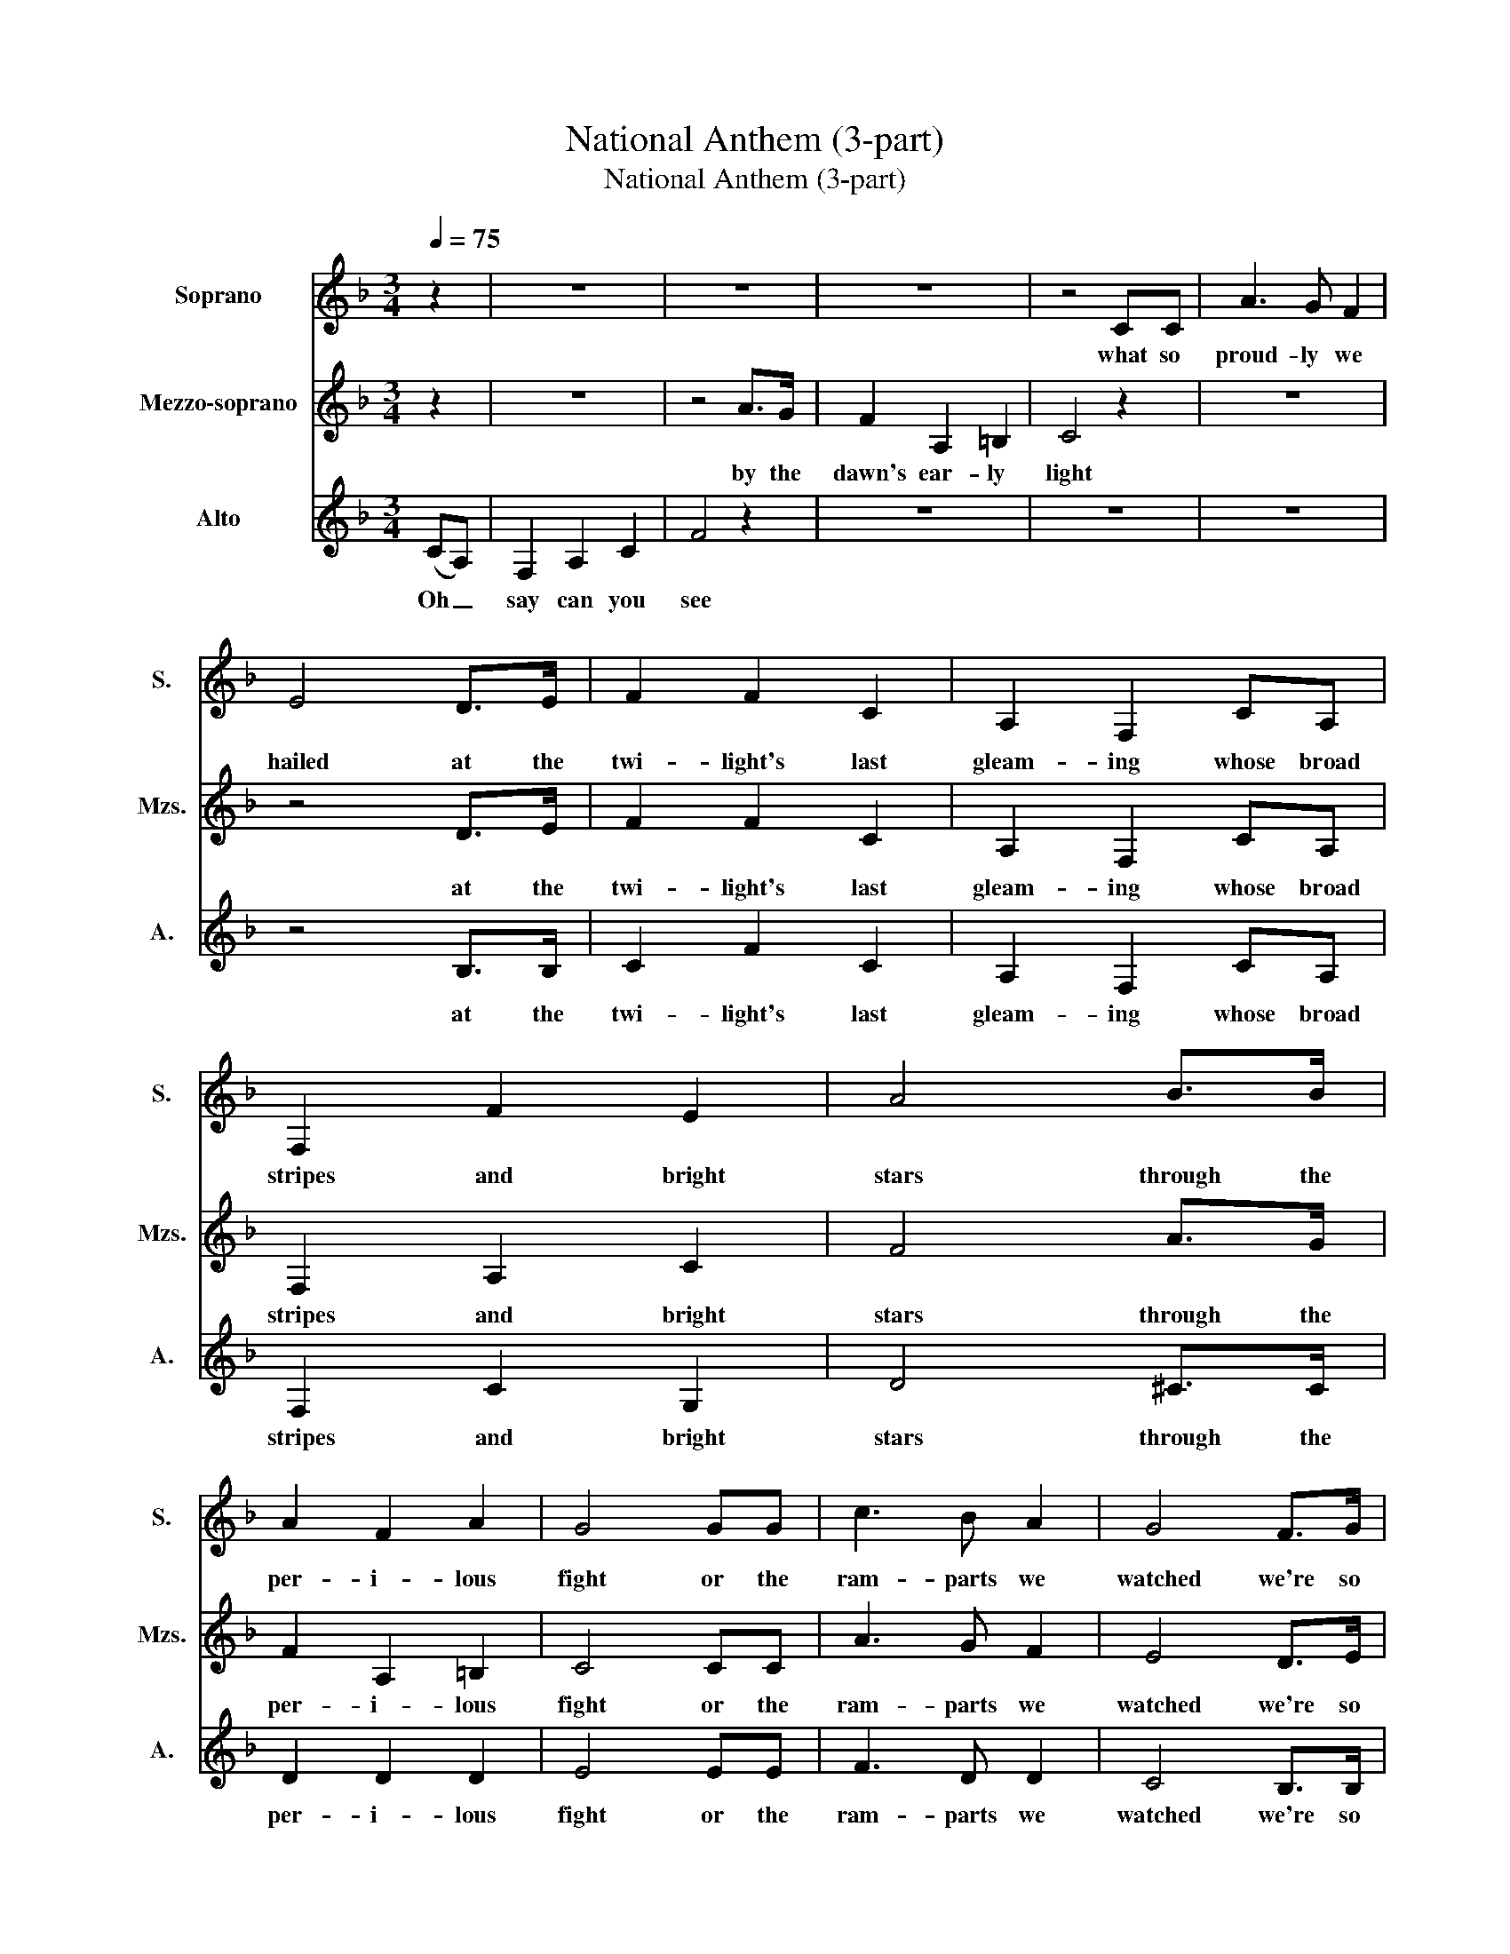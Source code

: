 X:1
T:National Anthem (3-part)
T:National Anthem (3-part)
%%score 1 2 3
L:1/8
Q:1/4=75
M:3/4
K:F
V:1 treble nm="Soprano" snm="S."
V:2 treble nm="Mezzo-soprano" snm="Mzs."
V:3 treble nm="Alto" snm="A."
V:1
 z2 | z6 | z6 | z6 | z4 CC | A3 G F2 | E4 D>E | F2 F2 C2 | A,2 F,2 CA, | F,2 F2 E2 | A4 B>B | %11
w: ||||what so|proud- ly we|hailed at the|twi- light's last|gleam- ing whose broad|stripes and bright|stars through the|
 A2 F2 A2 | G4 GG | c3 B A2 | G4 F>G | A2 A2 F2 | C2 C2 A>A | c2 c2 ^c2 | d4 dc | B2 c2 d2 | %20
w: per- i- lous|fight or the|ram- parts we|watched we're so|gal- lant- ly|stream- ing and the|rock- ets red|glare the bombs|burs- ting in|
 _d4 B2 | A3 G F2 | E4 DE | F2 A2 =B2 | c6- |[M:4/4] c4 z2 (cB) |[M:3/4] A2 A2 (AG) | F2 F2 ^F2 | %28
w: air gave|proof through the|night that our|flag was still|there.|_ Oh _|say does that _|star span- gled|
 B2 (dc) (BA) |[M:6/4] c8 z2 CC |[M:3/4] (F3 G) AB |[M:5/4] c2 c2 !breath!d4 BB |[M:4/4] c3 d c4 | %33
w: ban- ner _ yet _|wave o'er the|land _ of the|free, the free, and the|home of the|
 c8 |] %34
w: brave|
V:2
 z2 | z6 | z4 A>G | F2 A,2 =B,2 | C4 z2 | z6 | z4 D>E | F2 F2 C2 | A,2 F,2 CA, | F,2 A,2 C2 | %10
w: ||by the|dawn's ear- ly|light||at the|twi- light's last|gleam- ing whose broad|stripes and bright|
 F4 A>G | F2 A,2 =B,2 | C4 CC | A3 G F2 | E4 D>E | F2 F2 C2 | A,2 A,2 F>F | A2 B2 A2 | A4 BA | %19
w: stars through the|per- i- lous|fight or the|ram- parts we|watched we're so|gal- lant- ly|stream- ing and the|rock- ets red|glare the bombs|
 G2 A2 B2 | B4 G2 | F3 E D2 | ^C4 DE | F2 A2 =B2 | z2 F2 A2 |[M:4/4] G4 z2 G2 |[M:3/4] F2 F2 (FE) | %27
w: burs- ting in|air gave|proof through the|night that our|flag was still,|was still|there Oh|say does that _|
 D2 D2 D2 | G2 (BA) (GF) |[M:6/4] (A4 G4) z2 CC |[M:3/4] F4 FG |[M:5/4] A2 G2 !breath!B4 FG | %32
w: star span- gled|ban- ner _ yet _|wave _ o'er the|land of the|free, the free, and the|
[M:4/4] A3 B G4 | A8 |] %34
w: home of the|brave|
V:3
 (CA,) | F,2 A,2 C2 | F4 z2 | z6 | z6 | z6 | z4 B,>B, | C2 F2 C2 | A,2 F,2 CA, | F,2 C2 G,2 | %10
w: Oh _|say can you|see||||at the|twi- light's last|gleam- ing whose broad|stripes and bright|
 D4 ^C>C | D2 D2 D2 | E4 EE | F3 D D2 | C4 B,>B, | C2 C2 A,2 | F,2 F,2 C>C | F2 E2 G2 | ^F4 FF | %19
w: stars through the|per- i- lous|fight or the|ram- parts we|watched we're so|gal- lant- ly|stream- ing and the|rock- ets red|glare the bombs|
 D2 F2 F2 | E4 _D2 | D3 B, A,2 | A,4 DE | F2 A,2 =B,2 | z2 D2 F2 |[M:4/4] E4 z2 E2 | %26
w: burs- ting in|air gave|proof through the|night that our|flag was still|was still|there Oh|
[M:3/4] C2 C2 C2 | B,2 B,2 A,2 | D2 (GF) D2 |[M:6/4] (F4 E4) z2 CC |[M:3/4] (F3 E) FF | %31
w: say does that|star span- gled|ban- ner _ yet|wave _ o'er the|land _ of the|
[M:5/4] F2 E2 !breath!F4 ^CC |[M:4/4] F3 F (F2 E2) | F8 |] %34
w: free, the free, and the|home of the _|brave|

